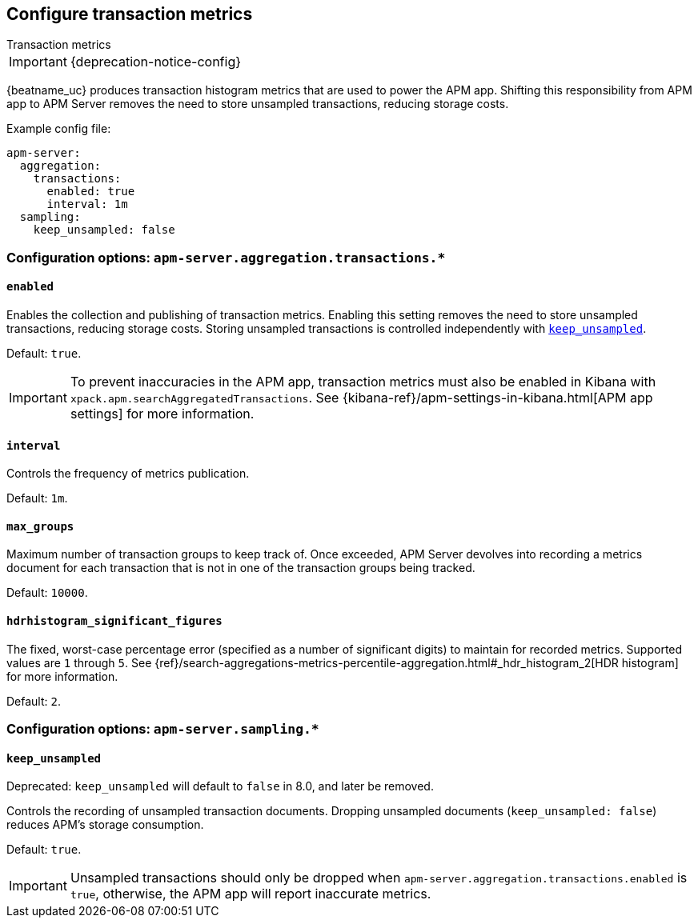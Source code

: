 [x-pack]
[[transaction-metrics]]
== Configure transaction metrics

++++
<titleabbrev>Transaction metrics</titleabbrev>
++++

IMPORTANT: {deprecation-notice-config}

{beatname_uc} produces transaction histogram metrics that are used to power the APM app.
Shifting this responsibility from APM app to APM Server removes the need to store unsampled transactions, reducing storage costs.

Example config file:

["source","yaml"]
----
apm-server:
  aggregation:
    transactions:
      enabled: true
      interval: 1m
  sampling:
    keep_unsampled: false
----

[float]
[[configuration-aggregation]]
=== Configuration options: `apm-server.aggregation.transactions.*`

[[transactions-enabled]]
[float]
==== `enabled`

Enables the collection and publishing of transaction metrics.
Enabling this setting removes the need to store unsampled transactions, reducing storage costs.
Storing unsampled transactions is controlled independently with <<sampling-keep_unsampled>>.

Default: `true`.

IMPORTANT: To prevent inaccuracies in the APM app, transaction metrics must also be enabled in
Kibana with `xpack.apm.searchAggregatedTransactions`.
See {kibana-ref}/apm-settings-in-kibana.html[APM app settings] for more information.

[[transactions-interval]]
[float]
==== `interval`

Controls the frequency of metrics publication.

Default: `1m`.

[[transactions-max_groups]]
[float]
==== `max_groups`

Maximum number of transaction groups to keep track of.
Once exceeded, APM Server devolves into recording a metrics document for each transaction that is not in one
of the transaction groups being tracked.

Default: `10000`.

[[transactions-hdrhistogram_significant_figures]]
[float]
==== `hdrhistogram_significant_figures`

The fixed, worst-case percentage error (specified as a number of significant digits)
to maintain for recorded metrics.
Supported values are `1` through `5`.
See {ref}/search-aggregations-metrics-percentile-aggregation.html#_hdr_histogram_2[HDR histogram] for more information.

Default: `2`.

[float]
[[configuration-sampling]]
=== Configuration options: `apm-server.sampling.*`

[[sampling-keep_unsampled]]
[float]
==== `keep_unsampled`

Deprecated: `keep_unsampled` will default to `false` in 8.0, and later be removed.

Controls the recording of unsampled transaction documents.
Dropping unsampled documents (`keep_unsampled: false`) reduces APM's storage consumption.

Default: `true`.

IMPORTANT: Unsampled transactions should only be dropped when `apm-server.aggregation.transactions.enabled` is `true`,
otherwise, the APM app will report inaccurate metrics.
